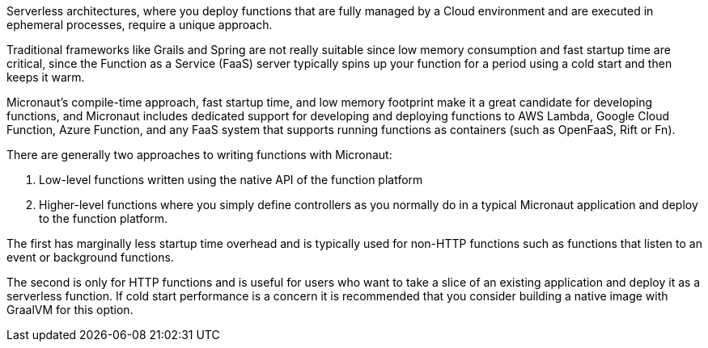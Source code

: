 Serverless architectures, where you deploy functions that are fully managed by a Cloud environment and are executed in ephemeral processes, require a unique approach.

Traditional frameworks like Grails and Spring are not really suitable since low memory consumption and fast startup time are critical, since the Function as a Service (FaaS) server typically spins up your function for a period using a cold start and then keeps it warm.

Micronaut's compile-time approach, fast startup time, and low memory footprint make it a great candidate for developing functions, and Micronaut includes dedicated support for developing and deploying functions to AWS Lambda, Google Cloud Function, Azure Function, and any FaaS system that supports running functions as containers (such as OpenFaaS, Rift or Fn).

There are generally two approaches to writing functions with Micronaut:

. Low-level functions written using the native API of the function platform
. Higher-level functions where you simply define controllers as you normally do in a typical Micronaut application and deploy to the function platform.

The first has marginally less startup time overhead and is typically used for non-HTTP functions such as functions that listen to an event or background functions.

The second is only for HTTP functions and is useful for users who want to take a slice of an existing application and deploy it as a serverless function. If cold start performance is a concern it is recommended that you consider building a native image with GraalVM for this option.
